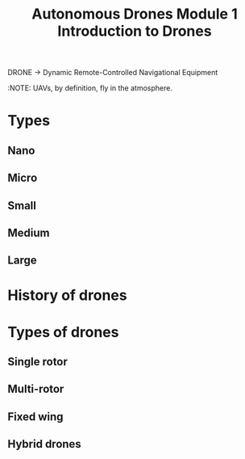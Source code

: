 :PROPERTIES:
:ID:       113142b9-bb64-4619-947c-73cffee39434
:END:
#+title: Autonomous Drones Module 1 Introduction to Drones

#+BEGIN_VERSE
DRONE → Dynamic Remote-Controlled Navigational Equipment
#+END_VERSE

:NOTE: UAVs, by definition, fly in the atmosphere.

* Types
** Nano
** Micro
** Small
** Medium
** Large

* History of drones

* Types of drones
** Single rotor
** Multi-rotor
** Fixed wing
** Hybrid drones
